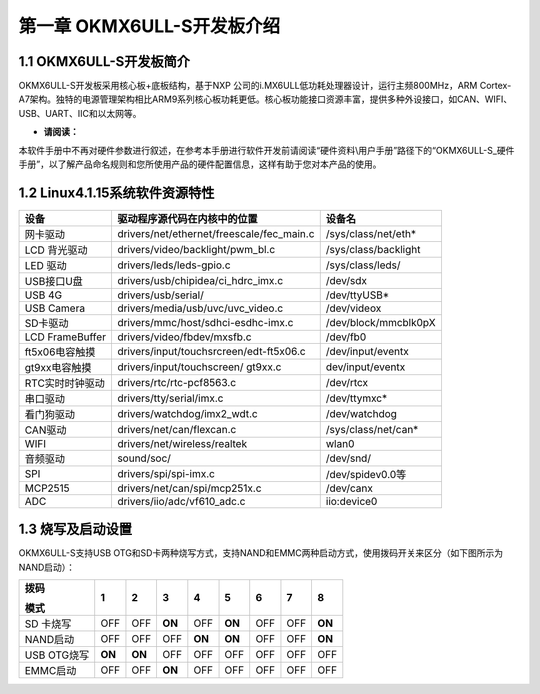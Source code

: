 **第一章 OKMX6ULL-S开发板介绍**
========================

1.1 OKMX6ULL-S开发板简介
-----------------------

OKMX6ULL-S开发板采用核心板+底板结构，基于NXP
公司的i.MX6ULL低功耗处理器设计，运行主频800MHz，ARM
Cortex-A7架构。独特的电源管理架构相比ARM9系列核心板功耗更低。核心板功能接口资源丰富，提供多种外设接口，如CAN、WIFI、USB、UART、IIC和以太网等。

|5ee0b3155215080001a6fcbc|

-  **请阅读：**

本软件手册中不再对硬件参数进行叙述，在参考本手册进行软件开发前请阅读“硬件资料\\用户手册”路径下的“OKMX6ULL-S\_硬件手册”，以了解产品命名规则和您所使用产品的硬件配置信息，这样有助于您对本产品的使用。

1.2 Linux4.1.15系统软件资源特性
-----------------------------

+-------------------+----------------------------------------------+------------------------+
| **设备**          | **驱动程序源代码在内核中的位置**             | **设备名**             |
+-------------------+----------------------------------------------+------------------------+
| 网卡驱动          | drivers/net/ethernet/freescale/fec\_main.c   | /sys/class/net/eth\*   |
+-------------------+----------------------------------------------+------------------------+
| LCD 背光驱动      | drivers/video/backlight/pwm\_bl.c            | /sys/class/backlight   |
+-------------------+----------------------------------------------+------------------------+
| LED 驱动          | drivers/leds/leds-gpio.c                     | /sys/class/leds/       |
+-------------------+----------------------------------------------+------------------------+
| USB接口U盘        | drivers/usb/chipidea/ci\_hdrc\_imx.c         | /dev/sdx               |
+-------------------+----------------------------------------------+------------------------+
| USB 4G            | drivers/usb/serial/                          | /dev/ttyUSB\*          |
+-------------------+----------------------------------------------+------------------------+
| USB Camera        | drivers/media/usb/uvc/uvc\_video.c           | /dev/videox            |
+-------------------+----------------------------------------------+------------------------+
| SD卡驱动          | drivers/mmc/host/sdhci-esdhc-imx.c           | /dev/block/mmcblk0pX   |
+-------------------+----------------------------------------------+------------------------+
| LCD FrameBuffer   | drivers/video/fbdev/mxsfb.c                  | /dev/fb0               |
+-------------------+----------------------------------------------+------------------------+
| ft5x06电容触摸    | drivers/input/touchsrcreen/edt-ft5x06.c      | /dev/input/eventx      |
+-------------------+----------------------------------------------+------------------------+
| gt9xx电容触摸     | drivers/input/touchscreen/ gt9xx.c           | dev/input/eventx       |
+-------------------+----------------------------------------------+------------------------+
| RTC实时时钟驱动   | drivers/rtc/rtc-pcf8563.c                    | /dev/rtcx              |
+-------------------+----------------------------------------------+------------------------+
| 串口驱动          | drivers/tty/serial/imx.c                     | /dev/ttymxc\*          |
+-------------------+----------------------------------------------+------------------------+
| 看门狗驱动        | drivers/watchdog/imx2\_wdt.c                 | /dev/watchdog          |
+-------------------+----------------------------------------------+------------------------+
| CAN驱动           | drivers/net/can/flexcan.c                    | /sys/class/net/can\*   |
+-------------------+----------------------------------------------+------------------------+
| WIFI              | drivers/net/wireless/realtek                 | wlan0                  |
+-------------------+----------------------------------------------+------------------------+
| 音频驱动          | sound/soc/                                   | /dev/snd/              |
+-------------------+----------------------------------------------+------------------------+
| SPI               | drivers/spi/spi-imx.c                        | /dev/spidev0.0等       |
+-------------------+----------------------------------------------+------------------------+
| MCP2515           | drivers/net/can/spi/mcp251x.c                | /dev/canx              |
+-------------------+----------------------------------------------+------------------------+
| ADC               | drivers/iio/adc/vf610\_adc.c                 | iio:device0            |
+-------------------+----------------------------------------------+------------------------+

1.3 烧写及启动设置
-----------------

OKMX6ULL-S支持USB
OTG和SD卡两种烧写方式，支持NAND和EMMC两种启动方式，使用拨码开关来区分（如下图所示为NAND启动）：

|image1|

+---------------+----------+----------+----------+----------+----------+---------+---------+----------+
| **拨码**      | **1**    | **2**    | **3**    | **4**    | **5**    | **6**   | **7**   | **8**    |
|               |          |          |          |          |          |         |         |          |
| **模式**      |          |          |          |          |          |         |         |          |
+---------------+----------+----------+----------+----------+----------+---------+---------+----------+
| SD 卡烧写     | OFF      | OFF      | **ON**   | OFF      | **ON**   | OFF     | OFF     | **ON**   |
+---------------+----------+----------+----------+----------+----------+---------+---------+----------+
| NAND启动      | OFF      | OFF      | OFF      | **ON**   | **ON**   | OFF     | OFF     | **ON**   |
+---------------+----------+----------+----------+----------+----------+---------+---------+----------+
| USB OTG烧写   | **ON**   | **ON**   | OFF      | OFF      | OFF      | OFF     | OFF     | OFF      |
+---------------+----------+----------+----------+----------+----------+---------+---------+----------+
| EMMC启动      | OFF      | OFF      | **ON**   | OFF      | OFF      | OFF     | OFF     | OFF      |
+---------------+----------+----------+----------+----------+----------+---------+---------+----------+

.. |5ee0b3155215080001a6fcbc| image:: .//media/image1.jpeg
   :width: 5.77083in
   :height: 3.67708in
.. |image1| image:: .//media/image2.png
   :width: 3.20833in
   :height: 2.00000in
